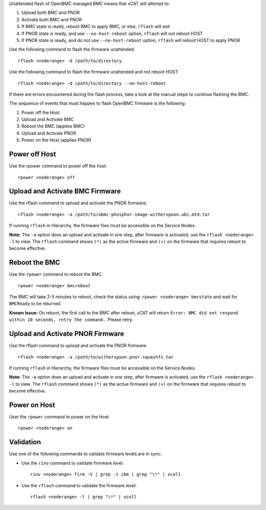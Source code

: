 .. BEGIN_unattended_OpenBMC_flashing

Unattended flash of OpenBMC managed BMC means that xCAT will attempt to:

#. Upload both BMC and PNOR
#. Activate both BMC and PNOR
#. If BMC state is ready, reboot BMC to apply BMC, or else, ``rflash`` will exit
#. If PNOR state is ready, and use ``--no-host-reboot`` option, ``rflash`` will not reboot HOST
#. If PNOR state is ready, and do not use ``--no-host-reboot`` option, ``rflash`` will reboot HOST to apply PNOR

Use the following command to flash the firmware unattended: ::

    rflash <noderange> -d /path/to/directory
Use the following command to flash the firmware unattended and not reboot HOST: ::

    rflash <noderange> -d /path/to/directory --no-host-reboot

If there are errors encountered during the flash process, take a look at the manual steps to continue flashing the BMC.

.. END_unattended_OpenBMC_flashing

.. BEGIN_flashing_OpenBMC_Servers

The sequence of events that must happen to flash OpenBMC firmware is the following:

#. Power off the Host 
#. Upload and Activate BMC 
#. Reboot the BMC (applies BMC)
#. Upload and Activate PNOR
#. Power on the Host (applies PNOR) 


Power off Host 
--------------

Use the rpower command to power off the host: ::

   rpower <noderange> off 

Upload and Activate BMC Firmware
--------------------------------

Use the rflash command to upload and activate the PNOR firmware: ::

   rflash <noderange> -a /path/to/obmc-phosphor-image-witherspoon.ubi.mtd.tar

If running ``rflash`` in Hierarchy, the firmware files must be accessible on the Service Nodes.

**Note:** The ``-a`` option does an upload and activate in one step, after firmware is activated, use the ``rflash <noderange> -l`` to view.  The ``rflash`` command shows ``(*)`` as the active firmware and ``(+)`` on the firmware that requires reboot to become effective. 

Reboot the BMC
--------------

Use the ``rpower`` command to reboot the BMC: ::
 
   rpower <noderange> bmcreboot

The BMC will take 2-5 minutes to reboot, check the status using: ``rpower <noderange> bmcstate`` and wait for ``BMCReady`` to be returned. 

**Known Issue:**  On reboot, the first call to the BMC after reboot, xCAT will return ``Error: BMC did not respond within 10 seconds, retry the command.``.  Please retry. 

Upload and Activate PNOR Firmware
---------------------------------

Use the rflash command to upload and activate the PNOR firmware: ::

   rflash <noderange> -a /path/to/witherspoon.pnor.squashfs.tar

If running ``rflash`` in Hierarchy, the firmware files must be accessible on the Service Nodes.

**Note:** The ``-a`` option does an upload and activate in one step, after firmware is activated, use the ``rflash <noderange> -l`` to view.  The ``rflash`` command shows ``(*)`` as the active firmware and ``(+)`` on the firmware that requires reboot to become effective. 

Power on Host
-------------

User the ``rpower`` command to power on the Host: ::

   rpower <noderange> on 

.. END_flashing_OpenBMC_Servers

.. BEGIN_Validation_OpenBMC_firmware

Validation
----------

Use one of the following commands to validate firmware levels are in sync: 

* Use the ``rinv`` command to validate firmware level: ::

    rinv <noderange> firm -V | grep -i ibm | grep "\*" | xcoll 

* Use the ``rflash`` command to validate the firmware level: ::

   rflash <noderange> -l | grep "\*" | xcoll 


.. END_Validation_OpenBMC_firmware
